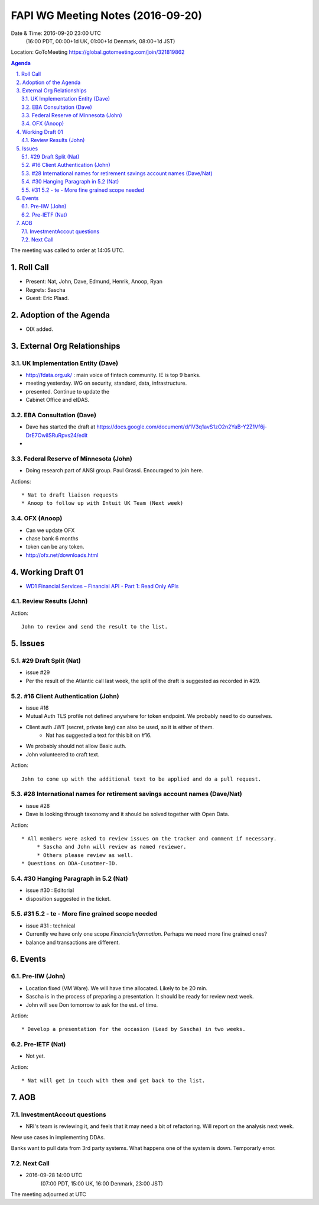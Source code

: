 ============================================
FAPI WG Meeting Notes (2016-09-20)
============================================
Date & Time: 2016-09-20 23:00 UTC
      (16:00 PDT, 00:00+1d UK, 01:00+1d Denmark, 08:00+1d JST)
Location: GoToMeeting https://global.gotomeeting.com/join/321819862

.. sectnum::
   :suffix: .


.. contents:: Agenda

The meeting was called to order at 14:05 UTC. 

Roll Call
=============
* Present: Nat, John, Dave, Edmund, Henrik, Anoop, Ryan
* Regrets: Sascha
* Guest: Eric Plaad. 

Adoption of the Agenda
=========================
* OIX added. 

External Org Relationships 
=============================

UK Implementation Entity (Dave)
-------------------------------
* http://fdata.org.uk/ : main voice of fintech community. IE is top 9 banks. 
* meeting yesterday. WG on security, standard, data, infrastructure. 
* presented. Continue to update the 
* Cabinet Office and eIDAS. 

EBA Consultation (Dave)
----------------------------
* Dave has started the draft at https://docs.google.com/document/d/1V3q1avS1zO2n2YaB-Y2Z1Vf6j-DrE7OwiISRuRpvs24/edit
* 

Federal Reserve of Minnesota (John)
---------------------------------------
* Doing research part of ANSI group. Paul Grassi. Encouraged to join here. 


Actions::
    
    * Nat to draft liaison requests
    * Anoop to follow up with Intuit UK Team (Next week) 
    
OFX (Anoop)
-------------
* Can we update OFX
* chase bank 6 months
* token can be any token. 
* http://ofx.net/downloads.html

Working Draft 01
===================

* `WD1 Financial Services – Financial API - Part 1: Read Only APIs <https://bitbucket.org/openid/fapi/src/ec8fde27efc98db7e9cd3e2a7c9d3afcd5aba01c/Financial_API_WD_001.md?at=master&fileviewer=file-view-default>`_   

Review Results (John)
--------------------------------


Action:: 

    John to review and send the result to the list. 


Issues 
=========================

#29 Draft Split (Nat)
--------------------
* issue #29
* Per the result of the Atlantic call last week, the split of the draft is suggested as recorded in #29. 

#16 Client Authentication (John)
----------------------------------------
* issue #16
* Mutual Auth TLS profile not defined anywhere for token endpoint. We probably need to do ourselves. 
* Client auth JWT (secret, private key) can also be used, so it is either of them. 
   * Nat has suggested a text for this bit on #16. 
* We probably should not allow Basic auth. 
* John volunteered to craft text. 

Action:: 

    John to come up with the additional text to be applied and do a pull request. 


#28 International names for retirement savings account names (Dave/Nat)
-----------------------------------------------------------------------------
* issue #28
* Dave is looking through taxonomy and it should be solved together with Open Data. 

Action:: 

     * All members were asked to review issues on the tracker and comment if necessary. 
          * Sascha and John will review as named reviewer. 
          * Others please review as well. 
     * Questions on DDA-Cusotmer-ID. 

#30 Hanging Paragraph in 5.2 (Nat)
-----------------------------------
* issue #30 : Editorial
* disposition suggested in the ticket. 

#31 5.2 - te - More fine grained scope needed
------------------------------------------------
* issue #31 : technical
* Currently we have only one scope `FinancialInformation`. Perhaps we need more fine grained ones? 
* balance and transactions are different. 

Events
=============
Pre-IIW (John)
----------------
* Location fixed (VM Ware). We will have time allocated. Likely to be 20 min. 
* Sascha is in the process of preparing a presentation. It should be ready for review next week. 
* John will see Don tomorrow to ask for the est. of time. 


Action::

    * Develop a presentation for the occasion (Lead by Sascha) in two weeks. 

Pre-IETF (Nat)
-----------------
* Not yet. 

Action::

    * Nat will get in touch with them and get back to the list. 


AOB
========

InvestmentAccout questions
------------------------------
* NRI's team is reviewing it, and feels that it may need a bit of refactoring. Will report on the analysis next week. 

New use cases in implementing DDAs. 

Banks want to pull data from 3rd party systems. 
What happens one of the system is down. 
Temporarly error. 

Next Call
----------
* 2016-09-28 14:00 UTC
    (07:00 PDT, 15:00 UK, 16:00 Denmark, 23:00 JST)

The meeting adjourned at  UTC